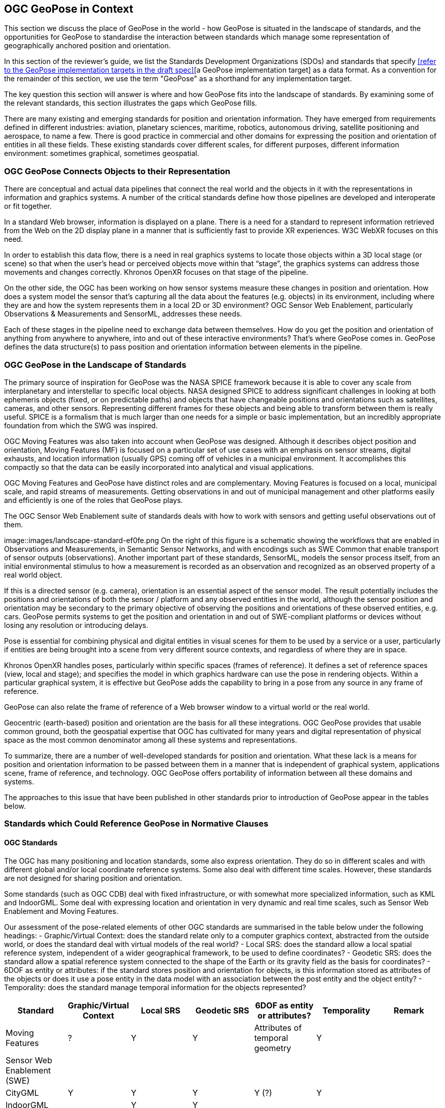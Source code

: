 [[rg-landscape-standard-section]]
== OGC GeoPose in Context

This section we discuss the place of GeoPose in the world - how GeoPose is situated in the landscape of standards, and the opportunities for GeoPose to standardise the interaction between standards which manage some representation of geographically anchored position and orientation.

In this section of the reviewer's guide, we list the Standards Development Organizations (SDOs) and standards that specify <<refer to the GeoPose implementation targets in the draft spec>>[a GeoPose implementation target] as a data format. As a convention for the remainder of this section, we use the term "GeoPose" as a shorthand for any implementation target.

The key question this section will answer is where and how GeoPose fits into the landscape of standards. By examining some of the relevant standards, this section illustrates the gaps which GeoPose fills.

There are many existing and emerging standards for position and orientation information. They have emerged from requirements defined in different industries: aviation, planetary sciences, maritime, robotics, autonomous driving, satellite positioning and aerospace, to name a few. There is good practice in commercial and other domains for expressing the position and orientation of entities in all these fields. These existing standards cover different scales, for different purposes, different information environment: sometimes graphical, sometimes geospatial.

=== OGC GeoPose Connects Objects to their Representation
There are conceptual and actual data pipelines that connect the real world and the objects in it with the representations in information and graphics systems. A number of the critical standards define how those pipelines are developed and interoperate or fit together.

In a standard Web browser, information is displayed on a plane. There is a need for a standard to represent information retrieved from the Web on the 2D display plane in a manner that is sufficiently fast to provide XR experiences. W3C WebXR focuses on this need.

In order to establish this data flow, there is a need in real graphics systems to locate those objects within a 3D local stage (or scene) so that when the user’s head or perceived objects move within that “stage”, the graphics systems can address those movements and changes correctly. Khronos OpenXR focuses on that stage of the pipeline.

On the other side, the OGC has been working on how sensor systems measure these changes in position and orientation. How does a system model the sensor that’s capturing all the data about the features (e.g. objects) in its environment, including where they are and how the system represents them in a local 2D or 3D environment? OGC Sensor Web Enablement, particularly Observations & Measurements and SensorML, addresses these needs.

Each of these stages in the pipeline need to exchange data between themselves. How do you get the position and orientation of anything from anywhere to anywhere, into and out of these interactive environments? That’s where GeoPose comes in. GeoPose defines the data structure(s) to pass position and orientation information between elements in the pipeline.

=== OGC GeoPose in the Landscape of Standards
The primary source of inspiration for GeoPose was the NASA SPICE framework because it is able to cover any scale from interplanetary and interstellar to specific local objects. NASA designed SPICE to address significant challenges in looking at both ephemeris objects (fixed, or on predictable paths) and objects that have changeable positions and orientations such as satellites, cameras, and other sensors. Representing different frames for these objects and being able to transform between them is really useful. SPICE is a formalism that is much larger than one needs for a simple or basic implementation, but an incredibly appropriate foundation from which the SWG was inspired.

OGC Moving Features was also taken into account when GeoPose was designed. Although it describes object position and orientation, Moving Features (MF) is focused on a particular set of use cases with an emphasis on sensor streams, digital exhausts, and location information (usually GPS) coming off of vehicles in a municipal environment. It accomplishes this compactly so that the data can be easily incorporated into analytical and visual applications.

OGC Moving Features and GeoPose have distinct roles and are complementary. Moving Features is focused on a local, municipal scale, and rapid streams of measurements. Getting observations in and out of municipal management and other platforms easily and efficiently is one of the roles that GeoPose plays.

The OGC Sensor Web Enablement suite of standards deals with how to work with sensors and getting useful observations out of them.

image::images/landscape-standard-ef0fe.png
On the right of this figure is a schematic showing the workflows that are enabled in Observations and Measurements, in Semantic Sensor Networks, and with encodings such as SWE Common that enable transport of sensor outputs (observations). Another important part of these standards, SensorML, models the sensor process itself, from an initial environmental stimulus to how a measurement is recorded as an observation and recognized as an observed property of a real world object.

If this is a directed sensor (e.g. camera), orientation is an essential aspect of the sensor model. The result potentially includes the positions and orientations of both the sensor / platform and any observed entities in the world, although the sensor position and orientation may be secondary to the primary objective of observing the positions and orientations of these observed entities, e.g. cars. GeoPose permits systems to get the position and orientation in and out of SWE-compliant platforms or devices without losing any resolution or introducing delays.

Pose is essential for combining physical and digital entities in visual scenes for them to be used by a service or a user, particularly if entities are being brought into a scene from very different source contexts, and regardless of where they are in space.

Khronos OpenXR handles poses, particularly within specific spaces (frames of reference). It defines a set of reference spaces (view, local and stage); and specifies the model in which graphics hardware can use the pose in rendering objects. Within a particular graphical system, it is effective but GeoPose adds the capability to bring in a pose from any source in any frame of reference.

GeoPose can also relate the frame of reference of a Web browser window to a virtual world or the real world.

Geocentric (earth-based) position and orientation are the basis for all these integrations. OGC GeoPose provides that usable common ground, both the geospatial expertise that OGC has cultivated for many years and digital representation of physical space as the most common denominator among all these systems and representations.

To summarize, there are a number of well-developed standards for position and orientation. What these lack is a means for position and orientation information to be passed between them in a manner that is independent of graphical system, applications scene, frame of reference, and technology. OGC GeoPose offers portability of information between all these domains and systems.

The approaches to this issue that have been published in other standards prior to introduction of GeoPose appear in the tables below.

=== Standards which Could Reference GeoPose in Normative Clauses

==== OGC Standards

The OGC has many positioning and location standards, some also express orientation. They do so in different scales and with different global and/or local coordinate reference systems. Some also deal with different time scales. However, these standards are not designed for sharing position and orientation.

Some standards (such as OGC CDB) deal with fixed infrastructure, or with somewhat more specialized information, such as KML and IndoorGML. Some deal with expressing location and orientation in very dynamic and real time scales, such as Sensor Web Enablement and Moving Features.

Our assessment of the pose-related elements of other OGC standards are summarised in the table below under the following headings:
 - Graphic/Virtual Context: does the standard relate only to a computer graphics context, abstracted from the outside world, or does the standard deal with virtual models of the real world?
 - Local SRS: does the standard allow a local spatial reference system, independent of a wider geographical framework, to be used to define coordinates?
 - Geodetic SRS: does the standard allow a spatial reference system connected to the shape of the Earth or its gravity field as the basis for coordinates?
 - 6DOF as entity or attributes: if the standard stores position and orientation for objects, is this information stored as attributes of the objects or does it use a pose entity in the data model with an association between the post entity and the object entity?
 - Temporality: does the standard manage temporal information for the objects represented?

|===
|Standard|Graphic/Virtual Context|Local SRS|Geodetic SRS|6DOF as entity or attributes?|Temporality|Remark

|Moving Features|?|Y|Y|Attributes of temporal geometry|Y|

|Sensor Web Enablement (SWE)||||||

|CityGML|Y|Y|Y|Y (?)|Y|

|IndoorGML||Y|Y|||

|"CDB (Common Database)"|?|?|?|?|?|

|KML|||Y|||

|Observations and Measurements|?|?|?|?|?|

|SensorThings API|?|?|?|?|?|

|IMDF|?|?|?|?|?|

|3D Tiles|Y|Y|Y|"x,y,z+normal"|Y|"3D Tiles is basically a binary, encapsulated glTF with georeferencing. There are efforts to make glTF more ""geospatially friendly"". -> include glTF (Khronos Group) in the list."



|===

==== Other SDOs

There are other standards development organizations (SDO’s) that deal with location and orientation for graphics. They are compiled in the tables below. Work done in the W3C defines how systems express location and orientation for browsers. The Motion Imagery Standards Board (MISB) has standards for moving cameras. ISO also has sections of its standards in SC 24, such as the X3D standards, that encode orientation and position in graphics. In the Khronos Group, there are standards such as OpenXR and glTF that specify how to form digital assets that encode position and orientation

__Khronos Group__
|===
|*Standard* |*Graphic/Virtual Context* |*Geographically-referenced Local SRS* |*Geodedic CRS* |*6DOF as entity or attribute?* |*Temporality*

|glTF
|?
|?
|?
|?
|?

|OpenXR
|?
|?
|?
|?
|?

|OpenVX
|?
|?
|?
|?
|?

|===

link:https://www.khronos.org/registry/OpenXR/specs/1.0/html/xrspec.html#XR_MSFT_spatial_anchor[This OpenXR Extension for Microsoft Spatial Anchors] allows an application to create a spatial anchor, an arbitrary freespace point in the user’s physical environment that will then be tracked by the runtime. The runtime should then adjust the position and orientation of that anchor’s origin over time as needed, independently of all other spaces and anchors, to ensure that it maintains its original mapping to the real world.

__W3C__
|===
|*Standard* |*Graphic/Virtual Context* |*Geographically-referenced Local SRS* |*Geodedic CRS* |*6DOF as entity or attribute?* |*Temporality*

|Geolocation API
|?
|?
|?
|?
|?

|Browser Sensor Interfaces
|?
|?
|?
|?
|?

|Immersive Web WebXR Device API
|No
|Yes
|No
|No
|Yes
|===
From the Immersive Web WebXR Device API documentation: link:https://immersive-web.github.io/webxr/#xrspace-interface[XRSpace] and link:https://immersive-web.github.io/webxr/#pose[XR Pose]
An XRSpace represents a virtual coordinate system with an origin that corresponds to a physical location. Spatial data that is requested from the API or given to the API is always expressed in relation to a specific XRSpace at the time of a specific XRFrame. Numeric values such as pose positions are coordinates in that space relative to its origin. The interface is intentionally opaque.

__Motion Imagery Standards Board (MISB)__
|===
|*Standard* |*Graphic/Virtual Context* |*Geographically-referenced Local SRS* |*Geodedic CRS* |*6DOF as entity or attribute?* |*Temporality*
|MISB ST 0601
|?
|?
|?
|?
|?

|MISB ST 0801.5
|?
|?
|?
|?
|?
|===

__BuildingSmart__
|===
|*Standard* |*Graphic/Virtual Context* |*Geographically-referenced Local SRS* |*Geodedic CRS* |*6DOF as entity or attribute?* |*Temporality*
|IFC
|Y
|?
|Y
|No
|?
|===

IfcSite and other IfCProducts permits topologic orientation, but not 6DOF. IFCSite lets users provide the WGS84 location (lat,lng,alt) of  "the single geographic reference point for this site "
http://standards.buildingsmart.org/MVD/RELEASE/IFC4/ADD2_TC1/RV1_2/HTML/schema/ifcproductextension/lexical/ifcsite.htm
For orientation they refer to the concept of "true north": "The world coordinate system, established at the IfcProject.RepresentationContexts, may include a definition of the true north within the XY plane of the world coordinate system, if provided, it can be obtained at IfcGeometricRepresentationContext.TrueNorth."


__ASTM__
|===
|*Standard* |*Graphic/Virtual Context* |*Geographically-referenced Local SRS* |*Geodedic CRS* |*6DOF as entity or attribute?* |*Temporality*
|E57
|link:http://libe57.org/features.html[defines fifteen features that cover the core capabilities of the E57 format]
|?
|?
|?
|?
|===

There are also specifications (standards) that are developed for and used by industries/domains.

==== Space Science
The Observation Geometry System NASA uses for Space Science Missions is called SPICE.
A tutorial presentation about SPICE is available link:https://naif.jpl.nasa.gov/pub/naif/toolkit_docs/Tutorials/pdf/individual_docs/03_spice_overview.pdf[here].

__NASA__
|===
|*Standard* |*Relevant Section* |*Quote the Text*

|SPICE
|link:https://naif.jpl.nasa.gov/pub/naif/toolkit_docs/Tutorials/pdf/individual_docs/21_fk.pdf[Frame Kernel]
|

|===


Also| must create a table dedicated to IEEE Standards. What are the IEEE standards?

What about ISO standards?

This URL is a convenient place to view many space data standards
URL: http://spacedatastandards.org/
